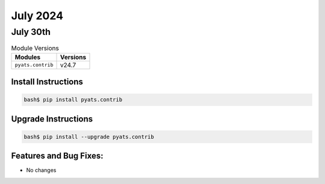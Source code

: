 July 2024
===========

July 30th
-----------

.. csv-table:: Module Versions
    :header: "Modules", "Versions"

        ``pyats.contrib``, v24.7


Install Instructions
^^^^^^^^^^^^^^^^^^^^

.. code-block:: bash

    bash$ pip install pyats.contrib

Upgrade Instructions
^^^^^^^^^^^^^^^^^^^^

.. code-block:: bash

    bash$ pip install --upgrade pyats.contrib


Features and Bug Fixes:
^^^^^^^^^^^^^^^^^^^^^^^

- No changes
